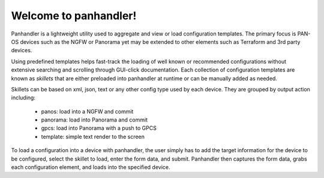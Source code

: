Welcome to panhandler!
======================

Panhandler is a lightweight utility used to aggregate and view or load configuration templates. The primary focus is
PAN-OS devices such as the NGFW or Panorama yet may be extended to other elements such as Terraform and 3rd party devices.

Using predefined templates helps fast-track the loading of well known or recommended configurations without extensive
searching and scrolling through GUI-click documentation. Each collection of configuration templates are known as `skillets`
that are either preloaded into panhandler at runtime or can be manually added as needed.


Skillets can be based on xml, json, text or any other config type used by each device. They are grouped by output action
including:

    + panos: load into a NGFW and commit

    + panorama: load into Panorama and commit

    + gpcs: load into Panorama with a push to GPCS

    + template: simple text render to the screen


To load a configuration into a device with panhandler, the user simply has to add the target information for the device
to be configured, select the skillet to load, enter the form data, and submit. Panhandler then captures the form data,
grabs each configuration element, and loads into the specified device.








